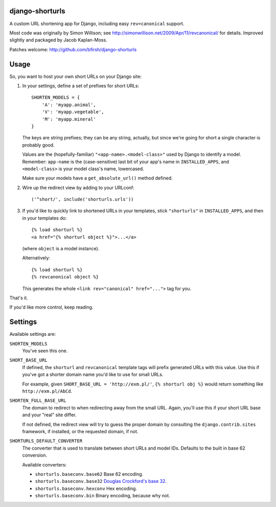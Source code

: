 django-shorturls
================

.. image:: https://travis-ci.org/bfirsh/django-shorturls.svg?branch=master
    :target: https://travis-ci.org/bfirsh/django-shorturls
.. image:: https://badge.fury.io/py/django-shorturls.svg
    :target: http://badge.fury.io/py/django-shorturls

A custom URL shortening app for Django, including easy ``rev=canonical``
support.

Most code was originally by Simon Willison; see
http://simonwillison.net/2009/Apr/11/revcanonical/ for details. Improved
slightly and packaged by Jacob Kaplan-Moss.

Patches welcome: http://github.com/bfirsh/django-shorturls

Usage
=====

So, you want to host your own short URLs on your Django site:

1. In your settings, define a set of prefixes for short URLs::

        SHORTEN_MODELS = {
            'A': 'myapp.animal',
            'V': 'myapp.vegetable',
            'M': 'myapp.mineral'
        }

   The keys are string prefixes; they can be any string, actually,
   but since we're going for short a single character is probably good.
   
   Values are the (hopefully-familiar) ``"<app-name>.<model-class>"`` used
   by Django to identify a model. Remember: ``app-name`` is the
   (case-sensitive) last bit of your app's name in ``INSTALLED_APPS``, and
   ``<model-class>`` is your model class's name, lowercased.
   
   Make sure your models have a ``get_absolute_url()`` method defined.
    
2. Wire up the redirect view by adding to your URLconf::

        ('^short/', include('shorturls.urls'))
        
3. If you'd like to quickly link to shortened URLs in your templates, stick
   ``"shorturls"`` in ``INSTALLED_APPS``, and then in your templates do::
   
        {% load shorturl %}
        <a href="{% shorturl object %}">...</a>
        
   (where ``object`` is a model instance).
  
   Alternatively::
  
        {% load shorturl %}
        {% revcanonical object %}
        
   This generates the whole ``<link rev="canonical" href="...">`` tag for
   you.
            
That's it.

If you'd like more control, keep reading.

Settings
========

Available settings are:

``SHORTEN_MODELS``
    You've seen this one.
    
``SHORT_BASE_URL``
    If defined, the ``shorturl`` and ``revcanonical`` template tags will
    prefix generated URLs with this value. Use this if you've got a shorter
    domain name you'd like to use for small URLs.
    
    For example, given ``SHORT_BASE_URL = 'http://exm.pl/'``, ``{% shorturl
    obj %}`` would return something like ``http://exm.pl/AbCd``.

``SHORTEN_FULL_BASE_URL``
    The domain to redirect to when redirecting away from the small URL.
    Again, you'll use this if your short URL base and your "real" site
    differ.
    
    If not defined, the redirect view will try to guess the proper domain by
    consulting the ``django.contrib.sites`` framework, if installed, or the
    requested domain, if not.


``SHORTURLS_DEFAULT_CONVERTER``
    The converter that is used to translate between short URLs and model IDs.
    Defaults to the built in base 62 conversion.

    Available converters:

    - ``shorturls.baseconv.base62`` Base 62 encoding.
    - ``shorturls.baseconv.base32`` `Douglas Crockford's base 32`_.
    - ``shorturls.baseconv.hexconv`` Hex encoding.
    - ``shorturls.baseconv.bin`` Binary encoding, because why not.

.. _Douglas Crockford's base 32: http://www.crockford.com/wrmg/base32.html
